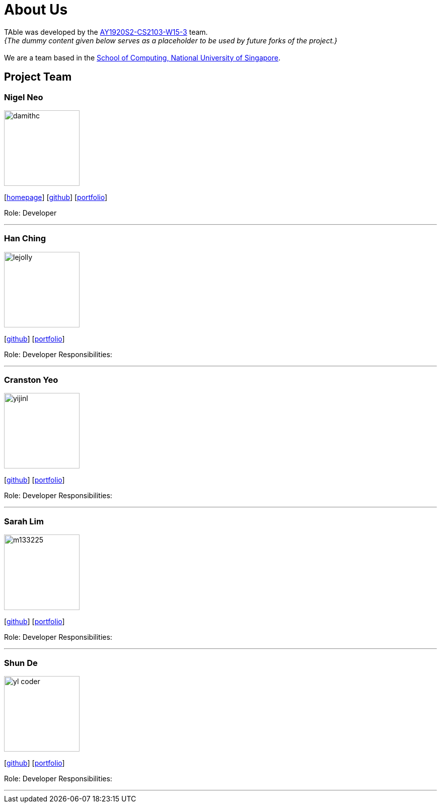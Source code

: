 = About Us
:site-section: AboutUs
:relfileprefix: team/
:imagesDir: images
:stylesDir: stylesheets

TAble was developed by the https://github.com/AY1920S2-CS2103-W15-3[AY1920S2-CS2103-W15-3] team. +
_{The dummy content given below serves as a placeholder to be used by future forks of the project.}_ +
{empty} +
We are a team based in the http://www.comp.nus.edu.sg[School of Computing, National University of Singapore].

== Project Team

=== Nigel Neo
image::damithc.jpg[width="150", align="left"]
{empty}[http://www.comp.nus.edu.sg/~damithch[homepage]] [https://github.com/damithc[github]] [<<johndoe#, portfolio>>]

Role: Developer

'''

=== Han Ching
image::lejolly.jpg[width="150", align="left"]
{empty}[http://github.com/lejolly[github]] [<<johndoe#, portfolio>>]

Role: Developer
Responsibilities:

'''

=== Cranston Yeo
image::yijinl.jpg[width="150", align="left"]
{empty}[http://github.com/yijinl[github]] [<<johndoe#, portfolio>>]

Role: Developer
Responsibilities:

'''

=== Sarah Lim
image::m133225.jpg[width="150", align="left"]
{empty}[http://github.com/m133225[github]] [<<johndoe#, portfolio>>]

Role: Developer
Responsibilities:

'''

=== Shun De
image::yl_coder.jpg[width="150", align="left"]
{empty}[http://github.com/yl-coder[github]] [<<johndoe#, portfolio>>]

Role: Developer
Responsibilities:

'''
